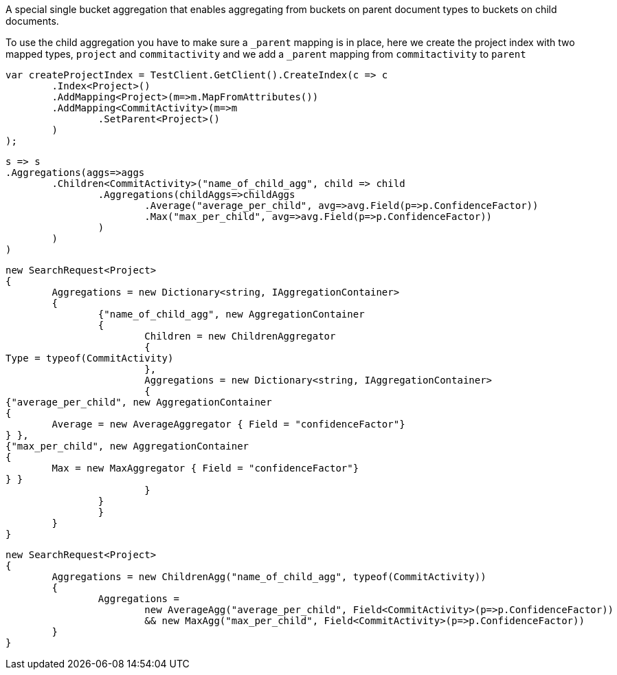 A special single bucket aggregation that enables aggregating from buckets on parent document types to
buckets on child documents.

To use the child aggregation you have to make sure 
a `_parent` mapping is in place, here we create the project
index with two mapped types, `project` and `commitactivity` and 
we add a `_parent` mapping from `commitactivity` to `parent` 

[source, csharp]
----
var createProjectIndex = TestClient.GetClient().CreateIndex(c => c
	.Index<Project>()
	.AddMapping<Project>(m=>m.MapFromAttributes())
	.AddMapping<CommitActivity>(m=>m
		.SetParent<Project>()
	)
);
----
[source, csharp]
----
s => s
.Aggregations(aggs=>aggs
	.Children<CommitActivity>("name_of_child_agg", child => child
		.Aggregations(childAggs=>childAggs
			.Average("average_per_child", avg=>avg.Field(p=>p.ConfidenceFactor))
			.Max("max_per_child", avg=>avg.Field(p=>p.ConfidenceFactor))
		)
	)
)
----
[source, csharp]
----
new SearchRequest<Project>
{
	Aggregations = new Dictionary<string, IAggregationContainer>
	{
		{"name_of_child_agg", new AggregationContainer
		{
			Children = new ChildrenAggregator
			{
Type = typeof(CommitActivity)
			},
			Aggregations = new Dictionary<string, IAggregationContainer>
			{
{"average_per_child", new AggregationContainer
{
	Average = new AverageAggregator { Field = "confidenceFactor"}
} },
{"max_per_child", new AggregationContainer
{
	Max = new MaxAggregator { Field = "confidenceFactor"}
} }
			}
		}
		}
	}
}
----
[source, csharp]
----
new SearchRequest<Project>
{
	Aggregations = new ChildrenAgg("name_of_child_agg", typeof(CommitActivity))
	{
		Aggregations = 
			new AverageAgg("average_per_child", Field<CommitActivity>(p=>p.ConfidenceFactor))
			&& new MaxAgg("max_per_child", Field<CommitActivity>(p=>p.ConfidenceFactor))
	}
}
----
